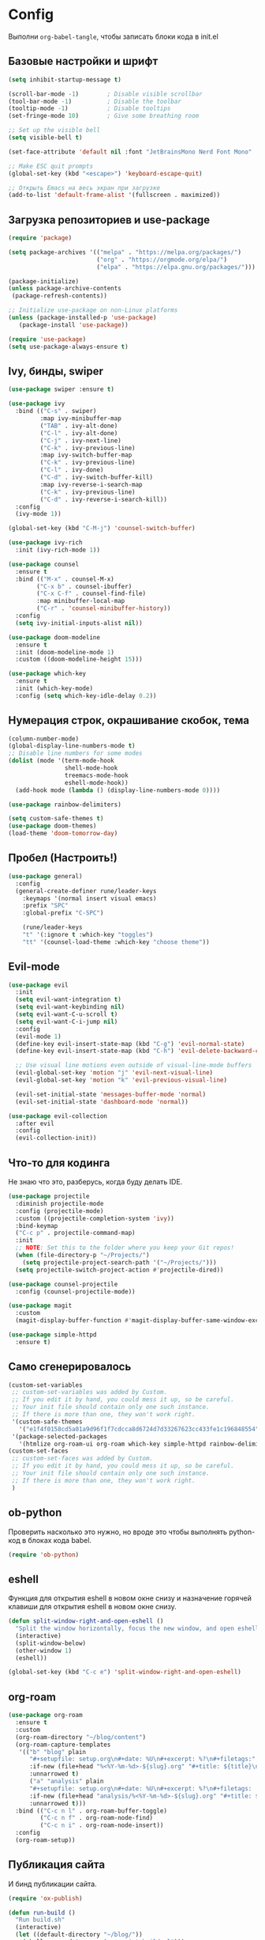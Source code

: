 * Config

Выполни ~org-babel-tangle~, чтобы записать блоки кода в init.el

** Базовые настройки и шрифт

#+begin_src emacs-lisp :tangle ./init.el
(setq inhibit-startup-message t)

(scroll-bar-mode -1)        ; Disable visible scrollbar
(tool-bar-mode -1)          ; Disable the toolbar
(tooltip-mode -1)           ; Disable tooltips
(set-fringe-mode 10)        ; Give some breathing room

;; Set up the visible bell
(setq visible-bell t)

(set-face-attribute 'default nil :font "JetBrainsMono Nerd Font Mono" :height 150)

;; Make ESC quit prompts
(global-set-key (kbd "<escape>") 'keyboard-escape-quit)

;; Открыть Emacs на весь экран при загрузке
(add-to-list 'default-frame-alist '(fullscreen . maximized))
#+end_src


** Загрузка репозиториев и use-package

#+begin_src emacs-lisp :tangle ./init.el
(require 'package)

(setq package-archives '(("melpa" . "https://melpa.org/packages/")
                         ("org" . "https://orgmode.org/elpa/")
                         ("elpa" . "https://elpa.gnu.org/packages/")))

(package-initialize)
(unless package-archive-contents
 (package-refresh-contents))

;; Initialize use-package on non-Linux platforms
(unless (package-installed-p 'use-package)
   (package-install 'use-package))

(require 'use-package)
(setq use-package-always-ensure t)
#+end_src


** Ivy, бинды, swiper

#+begin_src emacs-lisp :tangle ./init.el
(use-package swiper :ensure t)

(use-package ivy
  :bind (("C-s" . swiper)
         :map ivy-minibuffer-map
         ("TAB" . ivy-alt-done)
         ("C-l" . ivy-alt-done)
         ("C-j" . ivy-next-line)
         ("C-k" . ivy-previous-line)
         :map ivy-switch-buffer-map
         ("C-k" . ivy-previous-line)
         ("C-l" . ivy-done)
         ("C-d" . ivy-switch-buffer-kill)
         :map ivy-reverse-i-search-map
         ("C-k" . ivy-previous-line)
         ("C-d" . ivy-reverse-i-search-kill))
  :config
  (ivy-mode 1))

(global-set-key (kbd "C-M-j") 'counsel-switch-buffer)

(use-package ivy-rich
  :init (ivy-rich-mode 1))

(use-package counsel
  :ensure t
  :bind (("M-x" . counsel-M-x)
        ("C-x b" . counsel-ibuffer)
        ("C-x C-f" . counsel-find-file)
        :map minibuffer-local-map
        ("C-r" . 'counsel-minibuffer-history))
  :config
  (setq ivy-initial-inputs-alist nil))

(use-package doom-modeline
  :ensure t
  :init (doom-modeline-mode 1)
  :custom ((doom-modeline-height 15)))

(use-package which-key
  :ensure t
  :init (which-key-mode)
  :config (setq which-key-idle-delay 0.2))
#+end_src


** Нумерация строк, окрашивание скобок, тема

#+begin_src emacs-lisp :tangle ./init.el
(column-number-mode)
(global-display-line-numbers-mode t)
;; Disable line numbers for some modes
(dolist (mode '(term-mode-hook
                shell-mode-hook
                treemacs-mode-hook
                eshell-mode-hook))
  (add-hook mode (lambda () (display-line-numbers-mode 0))))

(use-package rainbow-delimiters)

(setq custom-safe-themes t)
(use-package doom-themes)
(load-theme 'doom-tomorrow-day)
#+end_src


** Пробел (Настроить!)

#+begin_src emacs-lisp :tangle ./init.el
(use-package general)
  :config
  (general-create-definer rune/leader-keys
    :keymaps '(normal insert visual emacs)
    :prefix "SPC"
    :global-prefix "C-SPC")

    (rune/leader-keys
    "t" '(:ignore t :which-key "toggles")
    "tt" '(counsel-load-theme :which-key "choose theme"))
#+end_src


** Evil-mode

#+begin_src emacs-lisp :tangle ./init.el
(use-package evil
  :init
  (setq evil-want-integration t)
  (setq evil-want-keybinding nil)
  (setq evil-want-C-u-scroll t)
  (setq evil-want-C-i-jump nil)
  :config
  (evil-mode 1)
  (define-key evil-insert-state-map (kbd "C-g") 'evil-normal-state)
  (define-key evil-insert-state-map (kbd "C-h") 'evil-delete-backward-char-and-join)

  ;; Use visual line motions even outside of visual-line-mode buffers
  (evil-global-set-key 'motion "j" 'evil-next-visual-line)
  (evil-global-set-key 'motion "k" 'evil-previous-visual-line)

  (evil-set-initial-state 'messages-buffer-mode 'normal)
  (evil-set-initial-state 'dashboard-mode 'normal))

(use-package evil-collection
  :after evil
  :config
  (evil-collection-init))
#+end_src


** Что-то для кодинга

Не знаю что это, разберусь, когда буду делать IDE.

#+begin_src emacs-lisp :tangle ./init.el
(use-package projectile
  :diminish projectile-mode
  :config (projectile-mode)
  :custom ((projectile-completion-system 'ivy))
  :bind-keymap
  ("C-c p" . projectile-command-map)
  :init
  ;; NOTE: Set this to the folder where you keep your Git repos!
  (when (file-directory-p "~/Projects/")
    (setq projectile-project-search-path '("~/Projects/")))
  (setq projectile-switch-project-action #'projectile-dired))

(use-package counsel-projectile
  :config (counsel-projectile-mode))

(use-package magit
  :custom
  (magit-display-buffer-function #'magit-display-buffer-same-window-except-diff-v1))

(use-package simple-httpd
  :ensure t)
#+end_src


** Само сгенерировалось

#+begin_src emacs-lisp :tangle ./init.el
(custom-set-variables
 ;; custom-set-variables was added by Custom.
 ;; If you edit it by hand, you could mess it up, so be careful.
 ;; Your init file should contain only one such instance.
 ;; If there is more than one, they won't work right.
 '(custom-safe-themes
   '("e1f4f0158cd5a01a9d96f1f7cdcca8d6724d7d33267623cc433fe1c196848554" default))
 '(package-selected-packages
   '(htmlize org-roam-ui org-roam which-key simple-httpd rainbow-delimiters magit ivy-rich general exwm evil-collection doom-themes doom-modeline counsel-projectile)))
(custom-set-faces
 ;; custom-set-faces was added by Custom.
 ;; If you edit it by hand, you could mess it up, so be careful.
 ;; Your init file should contain only one such instance.
 ;; If there is more than one, they won't work right.
 )
#+end_src


** ob-python

Проверить насколько это нужно, но вроде это чтобы выполнять python-код в блоках кода babel.

#+begin_src emacs-lisp :tangle ./init.el
 (require 'ob-python)
#+end_src


** eshell

Функция для открытия eshell в новом окне снизу и назначение горячей клавиши для открытия eshell в новом окне снизу.

#+begin_src emacs-lisp :tangle ./init.el
(defun split-window-right-and-open-eshell ()
  "Split the window horizontally, focus the new window, and open eshell."
  (interactive)
  (split-window-below)
  (other-window 1)
  (eshell))

(global-set-key (kbd "C-c e") 'split-window-right-and-open-eshell)
#+end_src


** org-roam

#+begin_src emacs-lisp :tangle ./init.el
(use-package org-roam
  :ensure t
  :custom
  (org-roam-directory "~/blog/content")
  (org-roam-capture-templates
   '(("b" "blog" plain
      "#+setupfile: setup.org\n#+date: %U\n#+excerpt: %?\n#+filetags:"
      :if-new (file+head "%<%Y-%m-%d>-${slug}.org" "#+title: ${title}\n")
      :unnarrowed t)
      ("a" "analysis" plain
      "#+setupfile: setup.org\n#+date: %U\n#+excerpt: %?\n#+filetags: :analysis:"
      :if-new (file+head "analysis/%<%Y-%m-%d>-${slug}.org" "#+title: ${title}\n")
      :unnarrowed t)))
  :bind (("C-c n l" . org-roam-buffer-toggle)
         ("C-c n f" . org-roam-node-find)
         ("C-c n i" . org-roam-node-insert))
  :config
  (org-roam-setup))
#+end_src


** Публикация сайта

И бинд публикации сайта.

#+begin_src emacs-lisp :tangle ./init.el
(require 'ox-publish)

(defun run-build ()
  "Run build.sh"
  (interactive)
  (let ((default-directory "~/blog/"))
    (shell-command "emacs -Q --script build.el")))

(global-set-key (kbd "C-c b") 'run-build)

#+end_src


** redo on c-r

Странно работает, отменяет на много шагов.

#+begin_src emacs-lisp :tangle ./init.el
(use-package undo-tree
  :ensure t
  :after evil
  :diminish
  :config
  (evil-set-undo-system 'undo-tree)
  (global-undo-tree-mode 1))


(org-babel-do-load-languages
  'org-babel-load-languages
  '((emacs-lisp . t)
    (python . t)))
#+end_src


** Не спрашивать каждый раз, выполнить ли babel-буффер

#+begin_src emacs-lisp :tangle ./init.el
(setq org-confirm-babel-evaluate nil)
#+end_src


**

#+begin_src emacs-lisp :tangle ./init.el

#+end_src


** org-tempo

Чтобы быстро вставлять блоки кода с помощью синтаксиса ~<py + Tab~

#+begin_src emacs-lisp :tangle ./init.el
(use-package org-tempo
  :ensure nil
  :demand t
  :config
  (dolist (item '(("sh" . "src sh")
                  ("el" . "src emacs-lisp")
                  ("li" . "src lisp")
                  ("py" . "src python")
                  ("yaml" . "src yaml")
                  ("json" . "src json")))
    (add-to-list 'org-structure-template-alist item)))
#+end_src
